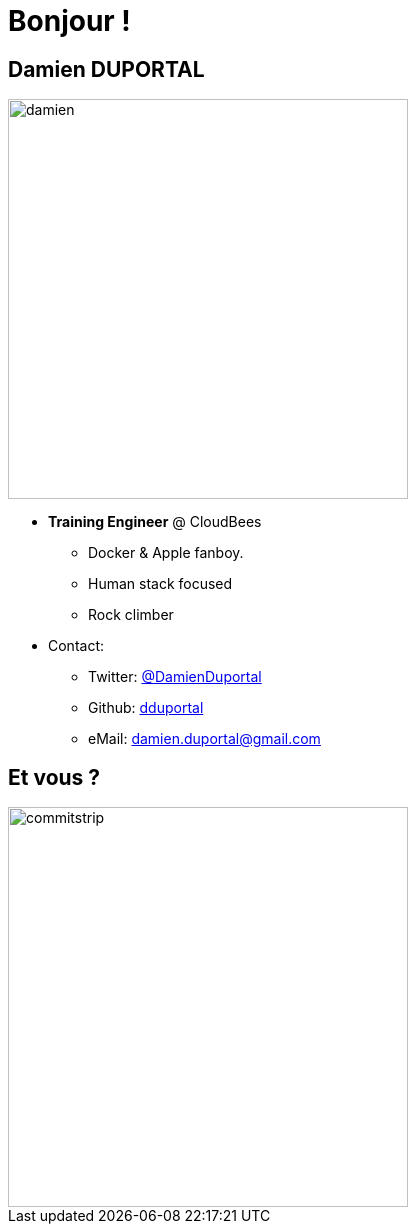 
[background-color="hsl(50, 89%, 74%)"]
= Bonjour !

== Damien DUPORTAL
[.right.text-center]
image::damien.jpg[height="400",float="left"]

* *Training Engineer* @ CloudBees
** Docker & Apple fanboy.
** Human stack focused
** Rock climber
* Contact:
** Twitter: link:https://twitter.com/DamienDuportal[@DamienDuportal]
** Github: link:https://github.com/dduportal[dduportal]
** eMail: damien.duportal@gmail.com

== Et vous ?
[.left.text-center]
image::commitstrip.png[width="400"]
